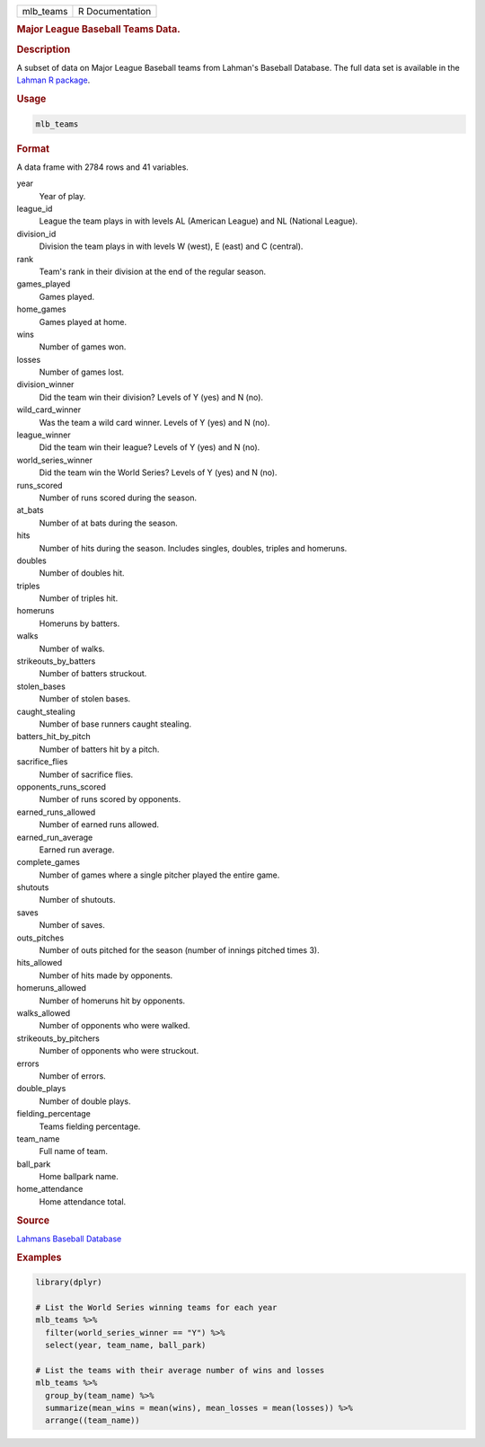.. container::

   ========= ===============
   mlb_teams R Documentation
   ========= ===============

   .. rubric:: Major League Baseball Teams Data.
      :name: mlb_teams

   .. rubric:: Description
      :name: description

   A subset of data on Major League Baseball teams from Lahman's
   Baseball Database. The full data set is available in the `Lahman R
   package <https://github.com/cdalzell/Lahman>`__.

   .. rubric:: Usage
      :name: usage

   .. code:: R

      mlb_teams

   .. rubric:: Format
      :name: format

   A data frame with 2784 rows and 41 variables.

   year
      Year of play.

   league_id
      League the team plays in with levels AL (American League) and NL
      (National League).

   division_id
      Division the team plays in with levels W (west), E (east) and C
      (central).

   rank
      Team's rank in their division at the end of the regular season.

   games_played
      Games played.

   home_games
      Games played at home.

   wins
      Number of games won.

   losses
      Number of games lost.

   division_winner
      Did the team win their division? Levels of Y (yes) and N (no).

   wild_card_winner
      Was the team a wild card winner. Levels of Y (yes) and N (no).

   league_winner
      Did the team win their league? Levels of Y (yes) and N (no).

   world_series_winner
      Did the team win the World Series? Levels of Y (yes) and N (no).

   runs_scored
      Number of runs scored during the season.

   at_bats
      Number of at bats during the season.

   hits
      Number of hits during the season. Includes singles, doubles,
      triples and homeruns.

   doubles
      Number of doubles hit.

   triples
      Number of triples hit.

   homeruns
      Homeruns by batters.

   walks
      Number of walks.

   strikeouts_by_batters
      Number of batters struckout.

   stolen_bases
      Number of stolen bases.

   caught_stealing
      Number of base runners caught stealing.

   batters_hit_by_pitch
      Number of batters hit by a pitch.

   sacrifice_flies
      Number of sacrifice flies.

   opponents_runs_scored
      Number of runs scored by opponents.

   earned_runs_allowed
      Number of earned runs allowed.

   earned_run_average
      Earned run average.

   complete_games
      Number of games where a single pitcher played the entire game.

   shutouts
      Number of shutouts.

   saves
      Number of saves.

   outs_pitches
      Number of outs pitched for the season (number of innings pitched
      times 3).

   hits_allowed
      Number of hits made by opponents.

   homeruns_allowed
      Number of homeruns hit by opponents.

   walks_allowed
      Number of opponents who were walked.

   strikeouts_by_pitchers
      Number of opponents who were struckout.

   errors
      Number of errors.

   double_plays
      Number of double plays.

   fielding_percentage
      Teams fielding percentage.

   team_name
      Full name of team.

   ball_park
      Home ballpark name.

   home_attendance
      Home attendance total.

   .. rubric:: Source
      :name: source

   `Lahmans Baseball
   Database <https://www.seanlahman.com/baseball-archive/statistics/>`__

   .. rubric:: Examples
      :name: examples

   .. code:: R

      library(dplyr)

      # List the World Series winning teams for each year
      mlb_teams %>%
        filter(world_series_winner == "Y") %>%
        select(year, team_name, ball_park)

      # List the teams with their average number of wins and losses
      mlb_teams %>%
        group_by(team_name) %>%
        summarize(mean_wins = mean(wins), mean_losses = mean(losses)) %>%
        arrange((team_name))
